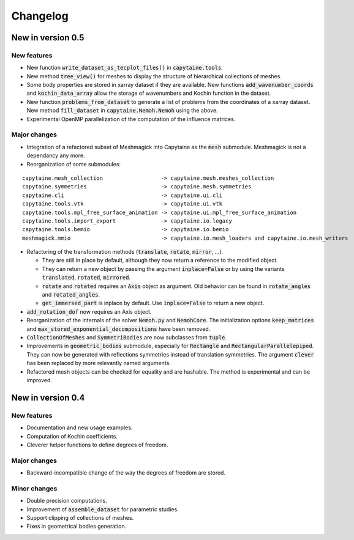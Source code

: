 =========
Changelog
=========

------------------
New in version 0.5
------------------

New features
------------

* New function :code:`write_dataset_as_tecplot_files()` in :code:`capytaine.tools`.

* New method :code:`tree_view()` for meshes to display the structure of hierarchical collections of meshes.

* Some body properties are stored in xarray dataset if they are available. New functions :code:`add_wavenumber_coords` and :code:`kochin_data_array` allow the storage of wavenumbers and Kochin function in the dataset.

* New function :code:`problems_from_dataset` to generate a list of problems from the coordinates of
  a xarray dataset.
  New method :code:`fill_dataset` in :code:`capytaine.Nemoh.Nemoh` using the above.

* Experimental OpenMP parallelization of the computation of the influence matrices.

Major changes
-------------

* Integration of a refactored subset of Meshmagick into Capytaine as the :code:`mesh` submodule.
  Meshmagick is not a dependancy any more.
* Reorganization of some submodules:

::

  capytaine.mesh_collection                  -> capytaine.mesh.meshes_collection
  capytaine.symmetries                       -> capytaine.mesh.symmetries
  capytaine.cli                              -> capytaine.ui.cli
  capytaine.tools.vtk                        -> capytaine.ui.vtk
  capytaine.tools.mpl_free_surface_animation -> capytaine.ui.mpl_free_surface_animation
  capytaine.tools.import_export              -> capytaine.io.legacy
  capytaine.tools.bemio                      -> capytaine.io.bemio
  meshmagick.mmio                            -> capytaine.io.mesh_loaders and capytaine.io.mesh_writers

* Refactoring of the transformation methods (:code:`translate`, :code:`rotate`, :code:`mirror`, ...).

  * They are still in place by default, although they now return a reference to the modified object.
  * They can return a new object by passing the argument :code:`inplace=False` or by using the
    variants :code:`translated`, :code:`rotated`, :code:`mirrored`.
  * :code:`rotate` and :code:`rotated` requires an :code:`Axis` object as argument. Old behavior
    can be found in :code:`rotate_angles` and :code:`rotated_angles`.
  * :code:`get_immersed_part` is inplace by default. Use :code:`inplace=False` to return a new
    object.

* :code:`add_rotation_dof` now requires an Axis object.

* Reorganization of the internals of the solver :code:`Nemoh.py` and :code:`NemohCore`.
  The initialization options :code:`keep_matrices` and :code:`max_stored_exponential_decompositions` have been removed.

* :code:`CollectionOfMeshes` and :code:`SymmetriBodies` are now subclasses from :code:`tuple`.

* Improvements in :code:`geometric_bodies` submodule, especially for :code:`Rectangle` and
  :code:`RectangularParallelepiped`.
  They can now be generated with reflections symmetries instead of translation symmetries.
  The argument :code:`clever` has been replaced by more relevantly named arguments.

* Refactored mesh objects can be checked for equality and are hashable. The method is experimental
  and can be improved.

------------------
New in version 0.4
------------------

New features
------------

* Documentation and new usage examples.
* Computation of Kochin coefficients.
* Cleverer helper functions to define degrees of freedom.

Major changes
-------------

* Backward-incompatible change of the way the degrees of freedom are stored.

Minor changes
-------------

* Double precision computations.
* Improvement of :code:`assemble_dataset` for parametric studies.
* Support clipping of collections of meshes.
* Fixes in geometrical bodies generation.

